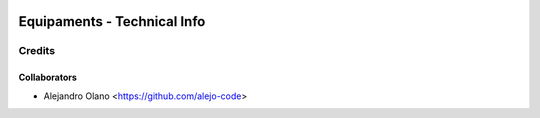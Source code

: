 .. image:: https://img.shields.io/badge/licence-AGPL--3-blue.svg
   :target: http://www.gnu.org/licenses/agpl-3.0-standalone.html
   :alt: License: AGPL-3

=================
Equipaments - Technical Info
=================

Credits
-------

Collaborators
=============

* Alejandro Olano <https://github.com/alejo-code>
